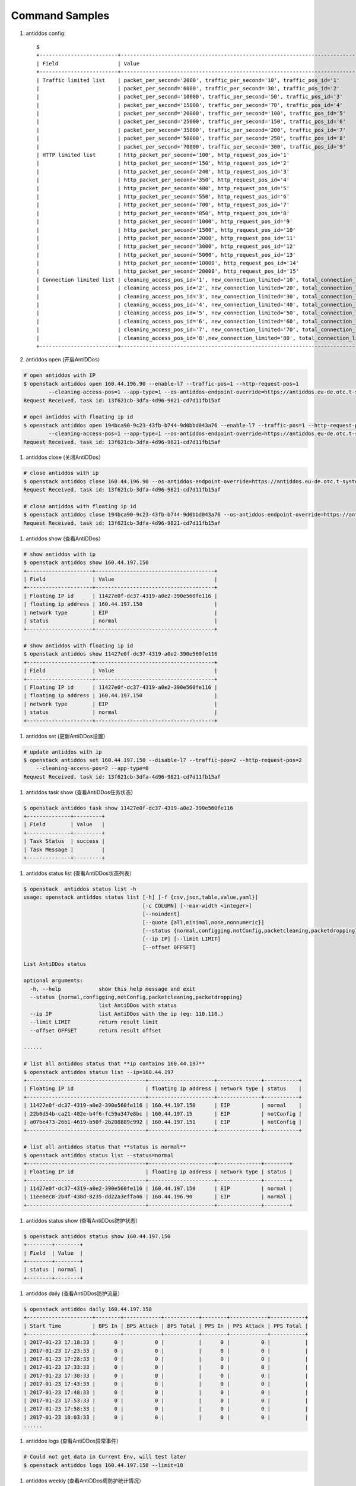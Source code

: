 Command Samples
===============

1. antiddos config::

    $
    +-------------------------+-----------------------------------------------------------------------------------------+
    | Field                   | Value                                                                                   |
    +-------------------------+-----------------------------------------------------------------------------------------+
    | Traffic limited list    | packet_per_second='2000', traffic_per_second='10', traffic_pos_id='1'                   |
    |                         | packet_per_second='6000', traffic_per_second='30', traffic_pos_id='2'                   |
    |                         | packet_per_second='10000', traffic_per_second='50', traffic_pos_id='3'                  |
    |                         | packet_per_second='15000', traffic_per_second='70', traffic_pos_id='4'                  |
    |                         | packet_per_second='20000', traffic_per_second='100', traffic_pos_id='5'                 |
    |                         | packet_per_second='25000', traffic_per_second='150', traffic_pos_id='6'                 |
    |                         | packet_per_second='35000', traffic_per_second='200', traffic_pos_id='7'                 |
    |                         | packet_per_second='50000', traffic_per_second='250', traffic_pos_id='8'                 |
    |                         | packet_per_second='70000', traffic_per_second='300', traffic_pos_id='9'                 |
    | HTTP limited list       | http_packet_per_second='100', http_request_pos_id='1'                                   |
    |                         | http_packet_per_second='150', http_request_pos_id='2'                                   |
    |                         | http_packet_per_second='240', http_request_pos_id='3'                                   |
    |                         | http_packet_per_second='350', http_request_pos_id='4'                                   |
    |                         | http_packet_per_second='480', http_request_pos_id='5'                                   |
    |                         | http_packet_per_second='550', http_request_pos_id='6'                                   |
    |                         | http_packet_per_second='700', http_request_pos_id='7'                                   |
    |                         | http_packet_per_second='850', http_request_pos_id='8'                                   |
    |                         | http_packet_per_second='1000', http_request_pos_id='9'                                  |
    |                         | http_packet_per_second='1500', http_request_pos_id='10'                                 |
    |                         | http_packet_per_second='2000', http_request_pos_id='11'                                 |
    |                         | http_packet_per_second='3000', http_request_pos_id='12'                                 |
    |                         | http_packet_per_second='5000', http_request_pos_id='13'                                 |
    |                         | http_packet_per_second='10000', http_request_pos_id='14'                                |
    |                         | http_packet_per_second='20000', http_request_pos_id='15'                                |
    | Connection limited list | cleaning_access_pos_id='1', new_connection_limited='10', total_connection_limited='30'  |
    |                         | cleaning_access_pos_id='2', new_connection_limited='20', total_connection_limited='100' |
    |                         | cleaning_access_pos_id='3', new_connection_limited='30', total_connection_limited='200' |
    |                         | cleaning_access_pos_id='4', new_connection_limited='40', total_connection_limited='250' |
    |                         | cleaning_access_pos_id='5', new_connection_limited='50', total_connection_limited='300' |
    |                         | cleaning_access_pos_id='6', new_connection_limited='60', total_connection_limited='500' |
    |                         | cleaning_access_pos_id='7', new_connection_limited='70', total_connection_limited='600' |
    |                         | cleaning_access_pos_id='8',new_connection_limited='80', total_connection_limited='700' |
    +-------------------------+-----------------------------------------------------------------------------------------+

#. antiddos open (开启AntiDDos）

.. code:: console

    # open antiddos with IP
    $ openstack antiddos open 160.44.196.90 --enable-l7 --traffic-pos=1 --http-request-pos=1
            --cleaning-access-pos=1 --app-type=1 --os-antiddos-endpoint-override=https://antiddos.eu-de.otc.t-systems.com
    Request Received, task id: 13f621cb-3dfa-4d96-9821-cd7d11fb15af

    # open antiddos with floating ip id
    $ openstack antiddos open 194bca90-9c23-43fb-b744-9d0bbd043a76 --enable-l7 --traffic-pos=1 --http-request-pos=1
            --cleaning-access-pos=1 --app-type=1 --os-antiddos-endpoint-override=https://antiddos.eu-de.otc.t-systems.com
    Request Received, task id: 13f621cb-3dfa-4d96-9821-cd7d11fb15af

#. antiddos close (关闭AntiDDos）

.. code:: console

    # close antiddos with ip
    $ openstack antiddos close 160.44.196.90 --os-antiddos-endpoint-override=https://antiddos.eu-de.otc.t-systems.com
    Request Received, task id: 13f621cb-3dfa-4d96-9821-cd7d11fb15af

    # close antiddos with floating ip id
    $ openstack antiddos close 194bca90-9c23-43fb-b744-9d0bbd043a76 --os-antiddos-endpoint-override=https://antiddos.eu-de.otc.t-systems.com
    Request Received, task id: 13f621cb-3dfa-4d96-9821-cd7d11fb15af

#. antiddos show (查看AntiDDos）

.. code:: console

    # show antiddos with ip
    $ openstack antiddos show 160.44.197.150
    +---------------------+--------------------------------------+
    | Field               | Value                                |
    +---------------------+--------------------------------------+
    | Floating IP id      | 11427e0f-dc37-4319-a0e2-390e560fe116 |
    | floating ip address | 160.44.197.150                       |
    | network type        | EIP                                  |
    | status              | normal                               |
    +---------------------+--------------------------------------+

    # show antiddos with floating ip id
    $ openstack antiddos show 11427e0f-dc37-4319-a0e2-390e560fe116
    +---------------------+--------------------------------------+
    | Field               | Value                                |
    +---------------------+--------------------------------------+
    | Floating IP id      | 11427e0f-dc37-4319-a0e2-390e560fe116 |
    | floating ip address | 160.44.197.150                       |
    | network type        | EIP                                  |
    | status              | normal                               |
    +---------------------+--------------------------------------+

#. antiddos set (更新AntiDDos设置）

.. code:: console

    # update antiddos with ip
    $ openstack antiddos set 160.44.197.150 --disable-l7 --traffic-pos=2 --http-request-pos=2
        --cleaning-access-pos=2 --app-type=0
    Request Received, task id: 13f621cb-3dfa-4d96-9821-cd7d11fb15af


#. antiddos task show (查看AntiDDos任务状态）

.. code:: console

    $ openstack antiddos task show 11427e0f-dc37-4319-a0e2-390e560fe116
    +--------------+---------+
    | Field        | Value   |
    +--------------+---------+
    | Task Status  | success |
    | Task Message |         |
    +--------------+---------+


#. antiddos status list (查看AntiDDos状态列表）

.. code:: console

    $ openstack  antiddos status list -h
    usage: openstack antiddos status list [-h] [-f {csv,json,table,value,yaml}]
                                          [-c COLUMN] [--max-width <integer>]
                                          [--noindent]
                                          [--quote {all,minimal,none,nonnumeric}]
                                          [--status {normal,configging,notConfig,packetcleaning,packetdropping}]
                                          [--ip IP] [--limit LIMIT]
                                          [--offset OFFSET]

    List AntiDDos status

    optional arguments:
      -h, --help            show this help message and exit
      --status {normal,configging,notConfig,packetcleaning,packetdropping}
                            list AntiDDos with status
      --ip IP               list AntiDDos with the ip (eg: 110.110.)
      --limit LIMIT         return result limit
      --offset OFFSET       return result offset

    ......

    # list all antiddos status that **ip contains 160.44.197**
    $ openstack antiddos status list --ip=160.44.197
    +--------------------------------------+---------------------+--------------+-----------+
    | Floating IP id                       | floating ip address | network type | status    |
    +--------------------------------------+---------------------+--------------+-----------+
    | 11427e0f-dc37-4319-a0e2-390e560fe116 | 160.44.197.150      | EIP          | normal    |
    | 22b0d54b-ca21-402e-b4f6-fc59a347e8bc | 160.44.197.15       | EIP          | notConfig |
    | a07be473-26b1-4619-b50f-2b208889c992 | 160.44.197.151      | EIP          | notConfig |
    +--------------------------------------+---------------------+--------------+-----------+

    # list all antiddos status that **status is normal**
    $ openstack antiddos status list --status=normal
    +--------------------------------------+---------------------+--------------+--------+
    | Floating IP id                       | floating ip address | network type | status |
    +--------------------------------------+---------------------+--------------+--------+
    | 11427e0f-dc37-4319-a0e2-390e560fe116 | 160.44.197.150      | EIP          | normal |
    | 11ee0ec8-2b4f-438d-8235-dd22a3effa46 | 160.44.196.90       | EIP          | normal |
    +--------------------------------------+---------------------+--------------+--------+

#. antiddos status show (查看AntiDDos防护状态）

.. code:: console

    $ openstack antiddos status show 160.44.197.150
    +--------+--------+
    | Field  | Value  |
    +--------+--------+
    | status | normal |
    +--------+--------+


#. antiddos daily (查看AntiDDos防护流量）

.. code:: console

    $ openstack antiddos daily 160.44.197.150
    +---------------------+--------+------------+-----------+--------+------------+-----------+
    | Start Time          | BPS In | BPS Attack | BPS Total | PPS In | PPS Attack | PPS Total |
    +---------------------+--------+------------+-----------+--------+------------+-----------+
    | 2017-01-23 17:18:33 |      0 |          0 |           |      0 |          0 |           |
    | 2017-01-23 17:23:33 |      0 |          0 |           |      0 |          0 |           |
    | 2017-01-23 17:28:33 |      0 |          0 |           |      0 |          0 |           |
    | 2017-01-23 17:33:33 |      0 |          0 |           |      0 |          0 |           |
    | 2017-01-23 17:38:33 |      0 |          0 |           |      0 |          0 |           |
    | 2017-01-23 17:43:33 |      0 |          0 |           |      0 |          0 |           |
    | 2017-01-23 17:48:33 |      0 |          0 |           |      0 |          0 |           |
    | 2017-01-23 17:53:33 |      0 |          0 |           |      0 |          0 |           |
    | 2017-01-23 17:58:33 |      0 |          0 |           |      0 |          0 |           |
    | 2017-01-23 18:03:33 |      0 |          0 |           |      0 |          0 |           |
    ......

#. antiddos logs (查看AntiDDos异常事件）

.. code:: console

    # Could not get data in Current Env, will test later
    $ openstack antiddos logs 160.44.197.150 --limit=10


#. antiddos weekly (查看AntiDDos周防护统计情况）

.. code:: console

    # Could not get data in Current Env, will test later
    $ openstack antiddos weekly --limit=10
